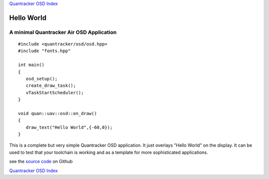 `Quantracker OSD Index`_

-----------
Hello World 
-----------

..........................................
A minimal Quantracker Air OSD  Application
..........................................

::

   #include <quantracker/osd/osd.hpp>
   #include "fonts.hpp"

   int main()
   {
      osd_setup();           
      create_draw_task();    
      vTaskStartScheduler(); 
   }

   void quan::uav::osd::on_draw()
   {
      draw_text("Hello World",{-60,0});
   }


This is a complete but very simple Quantracker OSD application. It just overlays "Hello World" on the 
display. It can be used to test that your toolchain is working and as a template for
more sophisticated applications.

see the `source code`_ on Github

`Quantracker OSD Index`_


.. _`source code`: https://github.com/kwikius/quantracker/blob/master/examples/hello_world/

.. _`Quantracker OSD Index`: ../index.html
